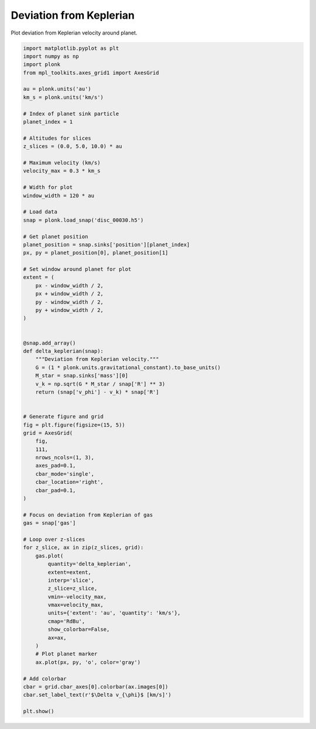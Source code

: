 ------------------------
Deviation from Keplerian
------------------------

Plot deviation from Keplerian velocity around planet.

.. code-block:: python

    import matplotlib.pyplot as plt
    import numpy as np
    import plonk
    from mpl_toolkits.axes_grid1 import AxesGrid

    au = plonk.units('au')
    km_s = plonk.units('km/s')

    # Index of planet sink particle
    planet_index = 1

    # Altitudes for slices
    z_slices = (0.0, 5.0, 10.0) * au

    # Maximum velocity (km/s)
    velocity_max = 0.3 * km_s

    # Width for plot
    window_width = 120 * au

    # Load data
    snap = plonk.load_snap('disc_00030.h5')

    # Get planet position
    planet_position = snap.sinks['position'][planet_index]
    px, py = planet_position[0], planet_position[1]

    # Set window around planet for plot
    extent = (
        px - window_width / 2,
        px + window_width / 2,
        py - window_width / 2,
        py + window_width / 2,
    )


    @snap.add_array()
    def delta_keplerian(snap):
        """Deviation from Keplerian velocity."""
        G = (1 * plonk.units.gravitational_constant).to_base_units()
        M_star = snap.sinks['mass'][0]
        v_k = np.sqrt(G * M_star / snap['R'] ** 3)
        return (snap['v_phi'] - v_k) * snap['R']


    # Generate figure and grid
    fig = plt.figure(figsize=(15, 5))
    grid = AxesGrid(
        fig,
        111,
        nrows_ncols=(1, 3),
        axes_pad=0.1,
        cbar_mode='single',
        cbar_location='right',
        cbar_pad=0.1,
    )

    # Focus on deviation from Keplerian of gas
    gas = snap['gas']

    # Loop over z-slices
    for z_slice, ax in zip(z_slices, grid):
        gas.plot(
            quantity='delta_keplerian',
            extent=extent,
            interp='slice',
            z_slice=z_slice,
            vmin=-velocity_max,
            vmax=velocity_max,
            units={'extent': 'au', 'quantity': 'km/s'},
            cmap='RdBu',
            show_colorbar=False,
            ax=ax,
        )
        # Plot planet marker
        ax.plot(px, py, 'o', color='gray')

    # Add colorbar
    cbar = grid.cbar_axes[0].colorbar(ax.images[0])
    cbar.set_label_text(r'$\Delta v_{\phi}$ [km/s]')

    plt.show()

.. figure:: ../_static/deviation_from_keplerian.png
